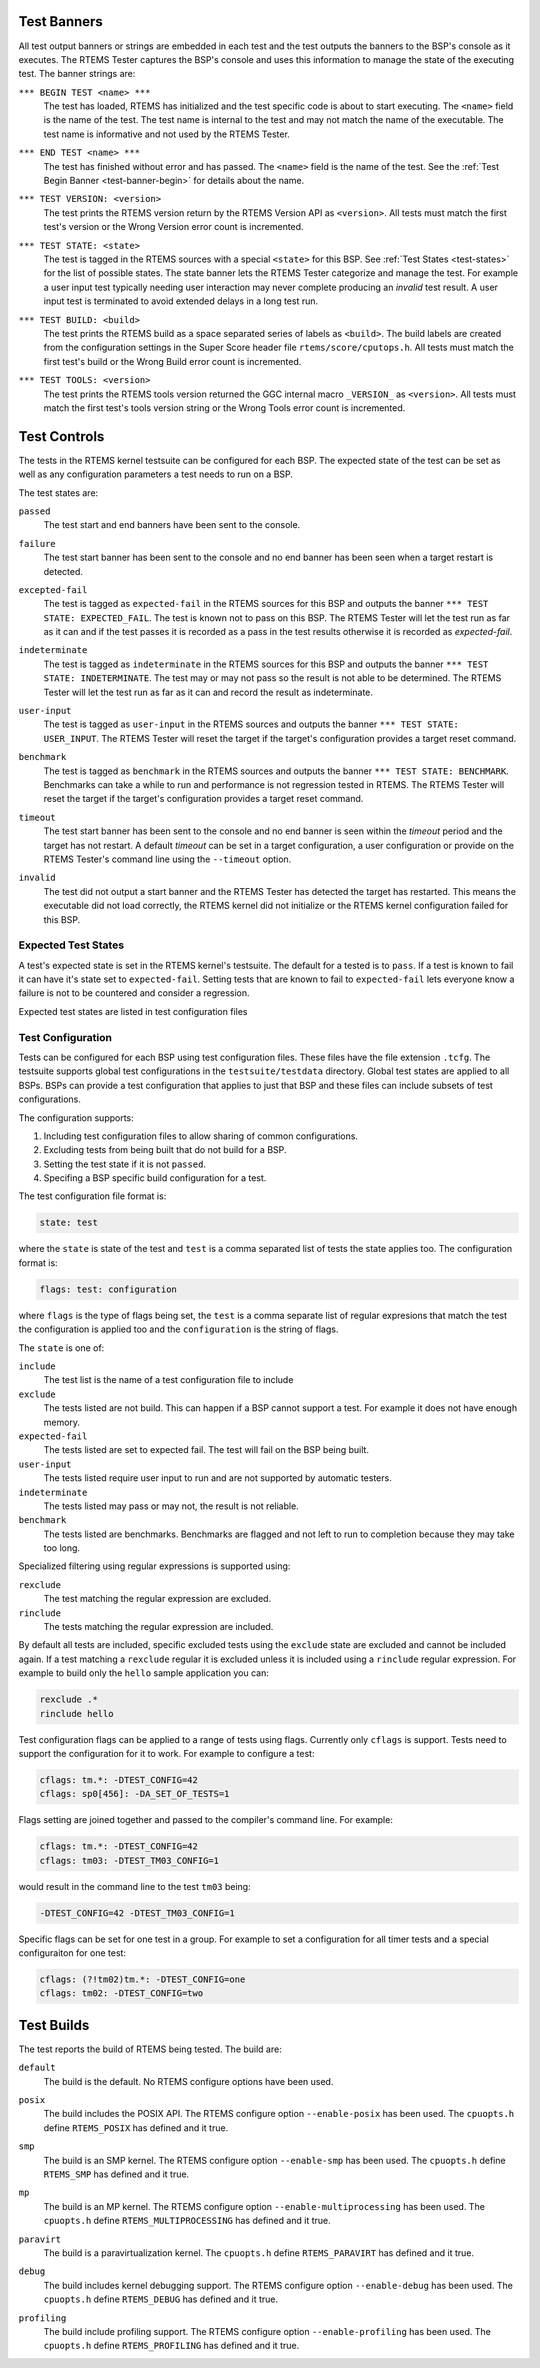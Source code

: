 .. SPDX-License-Identifier: CC-BY-SA-4.0

.. Copyright (C) 2018 Chris Johns <chrisj@rtems.org>

Test Banners
------------

All test output banners or strings are embedded in each test and the test
outputs the banners to the BSP's console as it executes. The RTEMS Tester
captures the BSP's console and uses this information to manage the state of
the executing test. The banner strings are:

.. _test-banner-begin:
.. index:: test begin, TEST BEGIN

``*** BEGIN TEST <name> ***``
  The test has loaded, RTEMS has initialized and the test specific code is
  about to start executing. The ``<name>`` field is the name of the test. The
  test name is internal to the test and may not match the name of the
  executable. The test name is informative and not used by the RTEMS Tester.

.. _test-banner-end:
.. index:: test end, TEST END

``*** END TEST <name> ***``
  The test has finished without error and has passed. The ``<name>`` field is
  the name of the test. See the :ref:`Test Begin Banner <test-banner-begin>`
  for details about the name.

.. index:: test banner version, TEST VERSION

``*** TEST VERSION: <version>``
  The test prints the RTEMS version return by the RTEMS Version API as
  ``<version>``. All tests must match the first test's version or the Wrong
  Version error count is incremented.

.. _test-banner-state:
.. index:: test state, TEST STATE

``*** TEST STATE: <state>``
  The test is tagged in the RTEMS sources with a special ``<state>`` for this
  BSP. See :ref:`Test States <test-states>` for the list of possible
  states. The state banner lets the RTEMS Tester categorize and manage the
  test. For example a user input test typically needing user interaction may
  never complete producing an *invalid* test result. A user input test is
  terminated to avoid extended delays in a long test run.

.. _test-banner-build:
.. index:: test build, TEST BUILD

``*** TEST BUILD: <build>``
  The test prints the RTEMS build as a space separated series of labels as
  ``<build>``. The build labels are created from the configuration settings in
  the Super Score header file ``rtems/score/cputops.h``. All tests must match
  the first test's build or the Wrong Build error count is incremented.

.. _test-banner-tools:
.. index:: test tools, TEST TOOLS

``*** TEST TOOLS: <version>``
  The test prints the RTEMS tools version returned the GGC internal macro
  ``_VERSION_`` as ``<version>``. All tests must match the first test's tools
  version string or the Wrong Tools error count is incremented.

.. _test-states:
.. index:: Test states

Test Controls
-------------

The tests in the RTEMS kernel testsuite can be configured for each BSP. The
expected state of the test can be set as well as any configuration parameters
a test needs to run on a BSP.

The test states are:

.. index:: test state passed

``passed``
  The test start and end banners have been sent to the console.

.. index:: test state failure

``failure``
  The test start banner has been sent to the console and no end banner has been
  seen when a target restart is detected.

.. index:: test state expected-fail

``excepted-fail``
  The test is tagged as ``expected-fail`` in the RTEMS sources for this BSP and
  outputs the banner ``*** TEST STATE: EXPECTED_FAIL``. The test is known not
  to pass on this BSP. The RTEMS Tester will let the test run as far as it
  can and if the test passes it is recorded as a pass in the test results
  otherwise it is recorded as *expected-fail*.

.. index:: test state indeterminate

``indeterminate``
  The test is tagged as ``indeterminate`` in the RTEMS sources for this BSP and
  outputs the banner ``*** TEST STATE: INDETERMINATE``. The test may or may not
  pass so the result is not able to be determined. The RTEMS Tester will let
  the test run as far as it can and record the result as indeterminate.

.. index:: test state user-input

``user-input``
  The test is tagged as ``user-input`` in the RTEMS sources and outputs the
  banner ``*** TEST STATE: USER_INPUT``. The RTEMS Tester will reset the target
  if the target's configuration provides a target reset command.

.. index:: test state benchmark

``benchmark``
  The test is tagged as ``benchmark`` in the RTEMS sources and outputs the
  banner ``*** TEST STATE: BENCHMARK``. Benchmarks can take a while to run and
  performance is not regression tested in RTEMS. The RTEMS Tester will reset
  the target if the target's configuration provides a target reset command.

.. index:: test state timeout

``timeout``
  The test start banner has been sent to the console and no end banner is seen
  within the *timeout* period and the target has not restart. A default
  *timeout* can be set in a target configuration, a user configuration or
  provide on the RTEMS Tester's command line using the ``--timeout`` option.

.. index:: test state invalid

``invalid``
  The test did not output a start banner and the RTEMS Tester has detected the
  target has restarted. This means the executable did not load correctly, the
  RTEMS kernel did not initialize or the RTEMS kernel configuration failed for
  this BSP.

Expected Test States
^^^^^^^^^^^^^^^^^^^^

A test's expected state is set in the RTEMS kernel's testsuite. The default for
a tested is to ``pass``. If a test is known to fail it can have it's state set
to ``expected-fail``. Setting tests that are known to fail to ``expected-fail``
lets everyone know a failure is not to be countered and consider a regression.

Expected test states are listed in test configuration files

Test Configuration
^^^^^^^^^^^^^^^^^^

Tests can be configured for each BSP using test configuration files. These
files have the file extension ``.tcfg``. The testsuite supports global test
configurations in the ``testsuite/testdata`` directory. Global test states are
applied to all BSPs. BSPs can provide a test configuration that applies to
just that BSP and these files can include subsets of test configurations.

The configuration supports:

#. Including test configuration files to allow sharing of common
   configurations.

#. Excluding tests from being built that do not build for a BSP.

#. Setting the test state if it is not ``passed``.

#. Specifing a BSP specific build configuration for a test.

The test configuration file format is:

.. code-block:: none

  state: test

where the ``state`` is state of the test and ``test`` is a comma separated
list of tests the state applies too. The configuration format is:

.. code-block:: none

  flags: test: configuration

where ``flags`` is the type of flags being set, the ``test`` is a comma
separate list of regular expresions that match the test the configuration
is applied too and the ``configuration`` is the string of flags.

The ``state`` is one of:

``include``
  The test list is the name of a test configuration file to include

``exclude``
  The tests listed are not build. This can happen if a BSP cannot support a
  test. For example it does not have enough memory.

``expected-fail``
  The tests listed are set to expected fail. The test will fail on the BSP
  being built.

``user-input``
  The tests listed require user input to run and are not supported by automatic
  testers.

``indeterminate``
  The tests listed may pass or may not, the result is not reliable.

``benchmark``
  The tests listed are benchmarks. Benchmarks are flagged and not left to
  run to completion because they may take too long.

Specialized filtering using regular expressions is supported using:

``rexclude``
  The test matching the regular expression are excluded.

``rinclude``
  The tests matching the regular expression are included.

By default all tests are included, specific excluded tests using the
``exclude`` state are excluded and cannot be included again. If a test
matching a ``rexclude`` regular it is excluded unless it is included using a
``rinclude`` regular expression. For example to build only the ``hello``
sample application you can:

.. code-block:: none

  rexclude .*
  rinclude hello

Test configuration flags can be applied to a range of tests using
flags. Currently only ``cflags`` is support. Tests need to support the
configuration for it to work. For example to configure a test:

.. code-block:: none

  cflags: tm.*: -DTEST_CONFIG=42
  cflags: sp0[456]: -DA_SET_OF_TESTS=1

Flags setting are joined together and passed to the compiler's command
line. For example:

.. code-block:: none

  cflags: tm.*: -DTEST_CONFIG=42
  cflags: tm03: -DTEST_TM03_CONFIG=1

would result in the command line to the test ``tm03`` being:

.. code-block:: none

  -DTEST_CONFIG=42 -DTEST_TM03_CONFIG=1

Specific flags can be set for one test in a group. For example to set
a configuration for all timer tests and a special configuraiton for
one test:

.. code-block:: none

  cflags: (?!tm02)tm.*: -DTEST_CONFIG=one
  cflags: tm02: -DTEST_CONFIG=two

Test Builds
-----------

The test reports the build of RTEMS being tested. The build are:

.. index:: build default

``default``
  The build is the default. No RTEMS configure options have been used.

.. index:: build posix

``posix``
  The build includes the POSIX API. The RTEMS configure option
  ``--enable-posix`` has been used. The ``cpuopts.h`` define ``RTEMS_POSIX``
  has defined and it true.

.. index:: build smp

``smp``
  The build is an SMP kernel. The RTEMS configure option ``--enable-smp`` has
  been used.  The ``cpuopts.h`` define ``RTEMS_SMP`` has defined and it true.

.. index:: build mp

``mp``
  The build is an MP kernel. The RTEMS configure option
  ``--enable-multiprocessing`` has been used.  The ``cpuopts.h`` define
  ``RTEMS_MULTIPROCESSING`` has defined and it true.

.. index:: build paravirt

``paravirt``
  The build is a paravirtualization kernel. The ``cpuopts.h`` define
  ``RTEMS_PARAVIRT`` has defined and it true.

.. index:: build debug

``debug``
  The build includes kernel debugging support. The RTEMS configure option
  ``--enable-debug`` has been used. The ``cpuopts.h`` define ``RTEMS_DEBUG``
  has defined and it true.

.. index:: build profiling

``profiling``
  The build include profiling support. The RTEMS configure option
  ``--enable-profiling`` has been used. The ``cpuopts.h`` define
  ``RTEMS_PROFILING`` has defined and it true.
